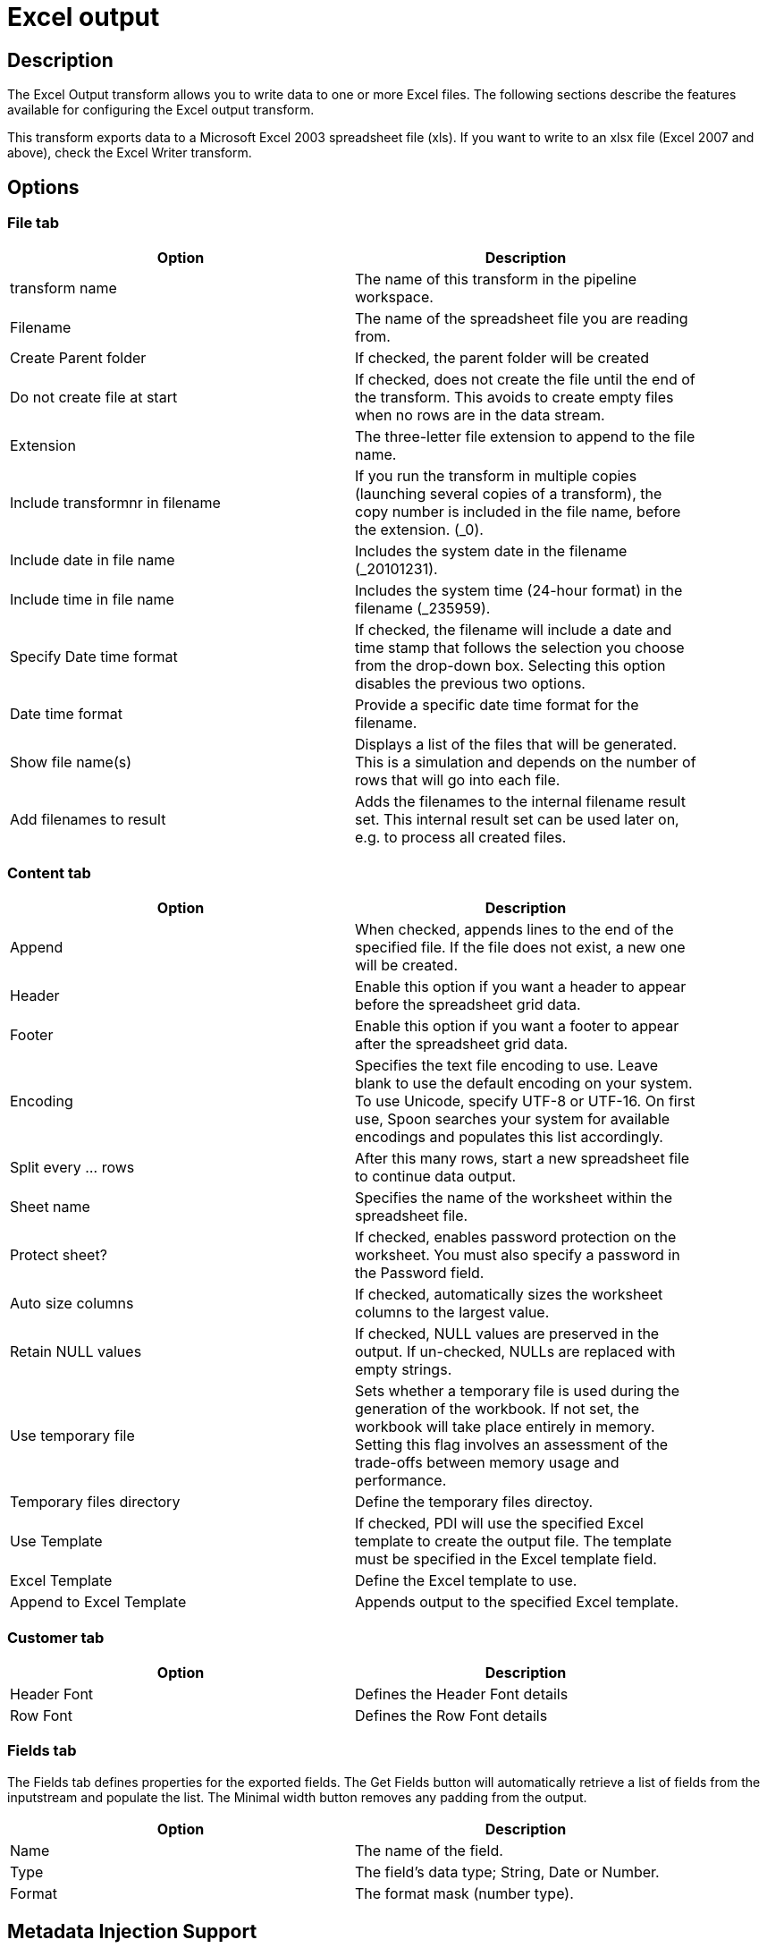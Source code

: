 = Excel output

== Description

The Excel Output transform allows you to write data to one or more Excel files. The following sections describe the features available for configuring the Excel output transform. 

This transform exports data to a Microsoft Excel 2003 spreadsheet file (xls). If you want to write to an xlsx file (Excel 2007 and above), check the Excel Writer transform.

== Options

=== File tab

[width="90%", options="header"]
|===
|Option|Description
|transform name|The name of this transform in the pipeline workspace.
|Filename|The name of the spreadsheet file you are reading from.
|Create Parent folder|If checked, the parent folder will be created
|Do not create file at start|If checked, does not create the file until the end of the transform. This avoids to create empty files when no rows are in the data stream.
|Extension|The three-letter file extension to append to the file name.
|Include transformnr in filename|If you run the transform in multiple copies (launching several copies of a transform), the copy number is included in the file name, before the extension. (_0).
|Include date in file name|Includes the system date in the filename (_20101231).
|Include time in file name|Includes the system time (24-hour format) in the filename (_235959).
|Specify Date time format|If checked, the filename will include a date and time stamp that follows the selection you choose from the drop-down box. Selecting this option disables the previous two options.
|Date time format|Provide a specific date time format for the filename.
|Show file name(s)|Displays a list of the files that will be generated. This is a simulation and depends on the number of rows that will go into each file.
|Add filenames to result|Adds the filenames to the internal filename result set. This internal result set can be used later on, e.g. to process all created files.
|===

=== Content tab

[width="90%", options="header"]
|===
|Option|Description
|Append|When checked, appends lines to the end of the specified file. If the file does not exist, a new one will be created.
|Header|Enable this option if you want a header to appear before the spreadsheet grid data.
|Footer|Enable this option if you want a footer to appear after the spreadsheet grid data.
|Encoding|Specifies the text file encoding to use. Leave blank to use the default encoding on your system. To use Unicode, specify UTF-8 or UTF-16. On first use, Spoon searches your system for available encodings and populates this list accordingly.
|Split every ... rows|After this many rows, start a new spreadsheet file to continue data output.
|Sheet name|Specifies the name of the worksheet within the spreadsheet file.
|Protect sheet?|If checked, enables password protection on the worksheet. You must also specify a password in the Password field.
|Auto size columns|If checked, automatically sizes the worksheet columns to the largest value.
|Retain NULL values|If checked, NULL values are preserved in the output. If un-checked, NULLs are replaced with empty strings.
|Use temporary file|Sets whether a temporary file is used during the generation of the workbook. If not set, the workbook will take place entirely in memory. Setting this flag involves an assessment of the trade-offs between memory usage and performance.
|Temporary files directory|Define the temporary files directoy.
|Use Template|If checked, PDI will use the specified Excel template to create the output file. The template must be specified in the Excel template field.
|Excel Template|Define the Excel template to use.
|Append to Excel Template|Appends output to the specified Excel template.
|===

=== Customer tab

[width="90%", options="header"]
|===
|Option|Description
|Header Font|Defines the Header Font details
|Row Font|Defines the Row Font details
|===

=== Fields tab

The Fields tab defines properties for the exported fields. The Get Fields button will automatically retrieve a list of fields from the inputstream and populate the list. The Minimal width button removes any padding from the output.

[width="90%", options="header"]
|===
|Option|Description
|Name|The name of the field.
|Type|The field's data type; String, Date or Number.
|Format|The format mask (number type).
|===

== Metadata Injection Support

All fields of this transform support metadata injection. You can use this transform with ETL Metadata Injection to pass metadata to your pipeline at runtime.

